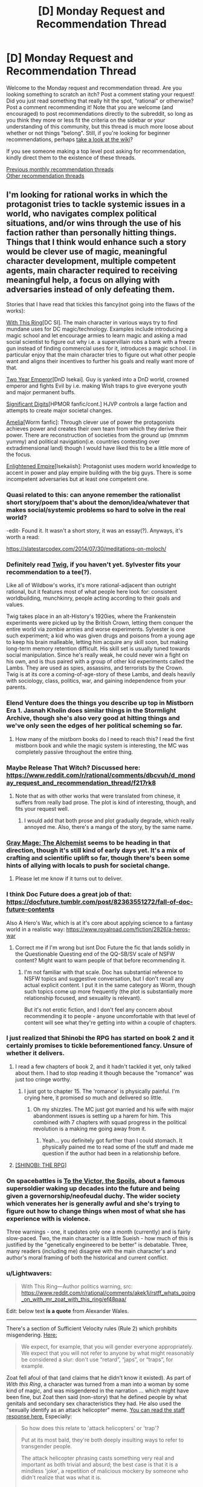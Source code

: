 #+TITLE: [D] Monday Request and Recommendation Thread

* [D] Monday Request and Recommendation Thread
:PROPERTIES:
:Author: AutoModerator
:Score: 39
:DateUnix: 1571670279.0
:DateShort: 2019-Oct-21
:END:
Welcome to the Monday request and recommendation thread. Are you looking something to scratch an itch? Post a comment stating your request! Did you just read something that really hit the spot, "rational" or otherwise? Post a comment recommending it! Note that you are welcome (and encouraged) to post recommendations directly to the subreddit, so long as you think they more or less fit the criteria on the sidebar or your understanding of this community, but this thread is much more loose about whether or not things "belong". Still, if you're looking for beginner recommendations, perhaps [[https://www.reddit.com/r/rational/wiki][take a look at the wiki]]?

If you see someone making a top level post asking for recommendation, kindly direct them to the existence of these threads.

[[http://www.reddit.com/r/rational/wiki/monthlyrecommendation][Previous monthly recommendation threads]]\\
[[http://pastebin.com/SbME9sXy][Other recommendation threads]]


** I'm looking for rational works in which the protagonist tries to tackle systemic issues in a world, who navigates complex political situations, and/or wins through the use of his faction rather than personally hitting things. Things that I think would enhance such a story would be clever use of magic, meaningful character development, multiple competent agents, main character required to receiving meaningful help, a focus on allying with adversaries instead of only defeating them.

Stories that I have read that tickles this fancy(not going into the flaws of the works):

[[https://forum.questionablequesting.com/threads/with-this-ring-young-justice-si-story-only.8961/][With This Ring]][DC SI]. The main character in various ways try to find mundane uses for DC magic/technology. Examples include introducing a magic school and let encourage armies to learn magic and asking a mad social scientist to figure out why i.e. a supervillain robs a bank with a freeze gun instead of finding commercial uses for it, introduces a magic school. I in particular enjoy that the main character tries to figure out what other people want and aligns their incentives to further his goals and really want more of that.

[[https://www.dropbox.com/s/w6279gwfusrdcsx/The_Two_Year_Emperor.zip?dl=0][Two Year Emperor]][DnD Isekai]. Guy is yanked into a DnD world, crowned emperor and fights Evil by i.e. making Wish traps to give everyone youth and major permanent buffs.

[[http://www.anarchyishyperbole.com/p/significant-digits.html][Significant Digits]][HPMOR fanfic/cont.] HJVP controls a large faction and attempts to create major societal changes.

[[https://archiveofourown.org/works/3998737?view_full_work=true][Amelia]][Worm fanfic]: Through clever use of power the protagonists achieves power and creates their own team from which they derive their power. There are reconstruction of societies from the ground up (mmmm yummy) and political navigation(i.e. countries contesting over extradimensional land) though I would have liked this to be a little more of the focus.

[[https://www.royalroad.com/fiction/20920/enlightened-empire/][Enlightened Empire]][Isekaiish]: Protagonist uses modern world knowledge to accent in power and play empire building with the big guys. There is some incompetent adversaries but at least one competent one.
:PROPERTIES:
:Author: Sonderjye
:Score: 13
:DateUnix: 1571680964.0
:DateShort: 2019-Oct-21
:END:

*** Quasi related to this: can anyone remember the rationalist short story/poem that's about the demon/idea/whatever that makes social/systemic problems so hard to solve in the real world?

-edit- Found it. It wasn't a short story, it was an essay(?). Anyways, it's worth a read:

[[https://slatestarcodex.com/2014/07/30/meditations-on-moloch/]]
:PROPERTIES:
:Author: DangerouslyUnstable
:Score: 13
:DateUnix: 1571682738.0
:DateShort: 2019-Oct-21
:END:


*** Definitely read [[https://twigserial.wordpress.com/][Twig]], if you haven't yet. Sylvester fits your recommendation to a tee(?).

Like all of Wildbow's works, it's more rational-adjacent than outright rational, but it features most of what people here look for: consistent worldbuilding, munchkinry, people acting according to their goals and values.

Twig takes place in an alt-History's 1920ies, where the Frankenstein experiments were picked up by the British Crown, letting them conquer the entire world via zombie armies and worse experiments. Sylvester is one such experiment; a kid who was given drugs and poisons from a young age to keep his brain malleable, letting him acquire any skill soon, but making long-term memory retention difficult. His skill set is usually tuned towards social manipulation. Since he's really weak, he could never win a fight on his own, and is thus paired with a group of other kid experiments called the Lambs. They are used as spies, assassins, and terrorists by the Crown. Twig is at its core a coming-of-age-story of these Lambs, and deals heavily with sociology, class, politics, war, and gaining independence from your parents.
:PROPERTIES:
:Score: 10
:DateUnix: 1571733272.0
:DateShort: 2019-Oct-22
:END:


*** Elend Venture does the things you describe up top in Mistborn Era 1. Jasnah Kholin does similar things in the Stormlight Archive, though she's also very good at hitting things and we've only seen the edges of her political scheming so far.
:PROPERTIES:
:Author: LazarusRises
:Score: 6
:DateUnix: 1571713477.0
:DateShort: 2019-Oct-22
:END:

**** How many of the mistborn books do I need to reach this? I read the first mistborn book and while the magic system is interesting, the MC was completely passive throughout the entire thing.
:PROPERTIES:
:Author: Sonderjye
:Score: 1
:DateUnix: 1571862509.0
:DateShort: 2019-Oct-23
:END:


*** Maybe Release That Witch? Discussed here: [[https://www.reddit.com/r/rational/comments/dbcvuh/d_monday_request_and_recommendation_thread/f217rk8]]
:PROPERTIES:
:Author: ketura
:Score: 3
:DateUnix: 1571701946.0
:DateShort: 2019-Oct-22
:END:

**** Note that as with other works that were translated from chinese, it suffers from really bad prose. The plot is kind of interesting, though, and fits your request well.
:PROPERTIES:
:Author: GrizzlyTrees
:Score: 5
:DateUnix: 1571776005.0
:DateShort: 2019-Oct-22
:END:

***** I would add that both prose and plot gradually degrade, which really annoyed me. Also, there's a manga of the story, by the same name.
:PROPERTIES:
:Author: Nickless314
:Score: 2
:DateUnix: 1572034952.0
:DateShort: 2019-Oct-25
:END:


*** [[https://www.royalroad.com/fiction/27784/gray-mage-the-alchemist][Gray Mage: The Alchemist]] seems to be heading in that direction, though it's still kind of early days yet. It's a mix of crafting and scientific uplift so far, though there's been some hints of allying with locals to push for societal change.
:PROPERTIES:
:Author: IICVX
:Score: 3
:DateUnix: 1571796792.0
:DateShort: 2019-Oct-23
:END:

**** Please let me know if it turns out to deliver.
:PROPERTIES:
:Author: Sonderjye
:Score: 1
:DateUnix: 1571821618.0
:DateShort: 2019-Oct-23
:END:


*** I think Doc Future does a great job of that: [[https://docfuture.tumblr.com/post/82363551272/fall-of-doc-future-contents]]

Also A Hero's War, which is at it's core about applying science to a fantasy world in a realistic way: [[https://www.royalroad.com/fiction/2826/a-heros-war]]
:PROPERTIES:
:Author: nevinera
:Score: 5
:DateUnix: 1571713996.0
:DateShort: 2019-Oct-22
:END:

**** Correct me if I'm wrong but isnt Doc Future the fic that lands solidly in the Questionable Questing end of the QQ-SB/SV scale of NSFW content? Might want to warn people of that before recommending it.
:PROPERTIES:
:Author: kmsxkuse
:Score: 1
:DateUnix: 1571883469.0
:DateShort: 2019-Oct-24
:END:

***** I'm not familiar with that scale. Doc has substantial reference to NSFW topics and suggestive conversation, but I don't recall any actual explicit content. I put it in the same category as Worm, though such topics come up more frequently (the plot is substantially more relationship focused, and sexuality is relevant).

But it's not erotic fiction, and I don't feel any concern about recommending it to people - anyone uncomfortable with that level of content will see what they're getting into within a couple of chapters.
:PROPERTIES:
:Author: nevinera
:Score: 4
:DateUnix: 1571920603.0
:DateShort: 2019-Oct-24
:END:


*** I just realized that Shinobi the RPG has started on book 2 and it certainly promises to tickle beforementioned fancy. Unsure of whether it delivers.
:PROPERTIES:
:Author: Sonderjye
:Score: 2
:DateUnix: 1571694830.0
:DateShort: 2019-Oct-22
:END:

**** I read a few chapters of book 2, and it hadn't tackled it yet, only talked about them. I had to stop reading it though because the "romance" was just too cringe worthy.
:PROPERTIES:
:Author: TREB0R
:Score: 4
:DateUnix: 1571699967.0
:DateShort: 2019-Oct-22
:END:

***** I just got to chapter 15. The 'romance' is physically painful. I'm crying here, it promised so much and delivered so little.
:PROPERTIES:
:Author: Sonderjye
:Score: 5
:DateUnix: 1571821530.0
:DateShort: 2019-Oct-23
:END:

****** Oh my shizzles. The MC just got married and his wife with major abandonment issues is setting up a harem for him. This combined with 7 chapters with squad progress in the political revolution is a making me going away from it.
:PROPERTIES:
:Author: Sonderjye
:Score: 5
:DateUnix: 1571862375.0
:DateShort: 2019-Oct-23
:END:

******* Yeah... you definitely got further than I could stomach. It physically pained me to read some of the stuff and made me question if the author had been in a relationship before.
:PROPERTIES:
:Author: TREB0R
:Score: 4
:DateUnix: 1571891207.0
:DateShort: 2019-Oct-24
:END:


**** [[https://forums.spacebattles.com/threads/shinobi-the-rpg-act-1-naruto-si.380860/][[SHINOBI: THE RPG]]]
:PROPERTIES:
:Author: Lightwavers
:Score: 1
:DateUnix: 1572006116.0
:DateShort: 2019-Oct-25
:END:


*** On spacebattles is [[https://forums.spacebattles.com/threads/to-the-victor-the-spoils.270718/][To the Victor, the Spoils]], about a famous supersoldier waking up decades into the future and being given a governorship/neofeudal duchy. The wider society which venerates her is generally awful and she's trying to figure out how to change things when most of what she has experience with is violence.

Three warnings - one, it updates only one a month (currently) and is fairly slow-paced. Two, the main character is a little Sueish - how much of this is justified by the "genetically engineered to be better" is debatable. Three, many readers (including me) disagree with the main character's and author's moral framing of both the historical and current conflict.
:PROPERTIES:
:Author: Rustndusty2
:Score: 2
:DateUnix: 1571697171.0
:DateShort: 2019-Oct-22
:END:


*** u/Lightwavers:
#+begin_quote
  With This Ring---Author politics warning, src: [[https://www.reddit.com/r/rational/comments/akek1j/rstff_whats_going_on_with_mr_zoat_with_this_ring/ef48paa/]]
#+end_quote

Edit: below text *is a quote* from Alexander Wales.

--------------

There's a section of Sufficient Velocity rules (Rule 2) which prohibits misgendering. [[https://forums.sufficientvelocity.com/threads/the-rules-and-procedures-of-sufficient-velocity.40100/#post-8912695][Here:]]

#+begin_quote
  We expect, for example, that you will gender everyone appropriately. We expect that you will not refer to anyone by what might reasonably be considered a slur: don't use “retard”, “japs”, or “traps”, for example.
#+end_quote

Zoat fell afoul of that (and claims that he didn't know it existed). As part of /With this Ring/, a character was turned from a man into a woman by some kind of magic, and was misgendered in the narration ... which might have been fine, but Zoat then said (non-story) that he defined people by what genitals and secondary sex characteristics they had. He also used the "sexually identify as an attack helicopter" meme. [[https://forums.sufficientvelocity.com/posts/11965536/][You can read the staff response here.]] Especially:

#+begin_quote
  So how does this relate to 'attack helicopters' or 'trap'?

  Put at its most bald, they're both deeply insulting ways to refer to transgender people.

  The attack helicopter phrasing casts something very real and important as both trivial and absurd; the best case is that it is a mindless 'joke', a repetition of malicious mockery by someone who didn't realize that was what it is.

  But even in that best case, it serves to drive out people who have done nothing wrong and who should expect and deserve to be treated with respect and dignity. And we don't want people being driven out, so it's covered by Rule 2.
#+end_quote

Zoat wasn't banned for this, he was suspended for a day. When he came back, he proceeded to do the exact same thing that got him suspended in the first place, which got him indefinitely suspended and the thread locked.

*I would appreciate if people don't attempt to relitigate this here.*

You can read [[https://forum.questionablequesting.com/threads/with-this-ring-young-justice-si-thread-fourteen.8938/][thread 14 of /With This Ring/]] here.
:PROPERTIES:
:Author: Lightwavers
:Score: 2
:DateUnix: 1571699213.0
:DateShort: 2019-Oct-22
:END:

**** u/serge_cell:
#+begin_quote
  Alexander Wales
#+end_quote

Alexander Wales is Sufficient Velocity moderator?
:PROPERTIES:
:Author: serge_cell
:Score: 3
:DateUnix: 1571729490.0
:DateShort: 2019-Oct-22
:END:

***** He's a moderator of this subreddit and a generally respectable guy.
:PROPERTIES:
:Author: JohnKeel
:Score: 7
:DateUnix: 1571744763.0
:DateShort: 2019-Oct-22
:END:


**** I'm not going to disclose my opinion on the ban or discuss it due to the request from Wales. I will say that the misgendering issue only appeared over a few chapters, most of the story is politically neutral, and while I get that authors can't be fully separated from their work I am willing to make minor compromises on my ethics to satiate my thirst for fascinating stories.
:PROPERTIES:
:Author: Sonderjye
:Score: 5
:DateUnix: 1571823434.0
:DateShort: 2019-Oct-23
:END:


**** If you don't want it to be relitigated here why bring it up at all?
:PROPERTIES:
:Author: t3tsubo
:Score: 5
:DateUnix: 1571700600.0
:DateShort: 2019-Oct-22
:END:

***** I don't care if it's religigated here. Why would you think I do?
:PROPERTIES:
:Author: Lightwavers
:Score: 5
:DateUnix: 1571700744.0
:DateShort: 2019-Oct-22
:END:

****** u/Bowbreaker:
#+begin_quote
  I would appreciate if people don't attempt to relitigate this here.
#+end_quote

Maybe this is why?
:PROPERTIES:
:Author: Bowbreaker
:Score: 7
:DateUnix: 1571701320.0
:DateShort: 2019-Oct-22
:END:

******* It's a quote.
:PROPERTIES:
:Author: major_fox_pass
:Score: 7
:DateUnix: 1571709760.0
:DateShort: 2019-Oct-22
:END:

******** It's not marked as such. And it is bolded. Thus the confusion.
:PROPERTIES:
:Author: Bowbreaker
:Score: 12
:DateUnix: 1571741736.0
:DateShort: 2019-Oct-22
:END:


******* Why would you think I think the same as that person?
:PROPERTIES:
:Author: Lightwavers
:Score: -4
:DateUnix: 1571701391.0
:DateShort: 2019-Oct-22
:END:

******** Your block quoting confused the appearance a bit. It rather looked like that bit was your own words.
:PROPERTIES:
:Author: Iconochasm
:Score: 8
:DateUnix: 1571712148.0
:DateShort: 2019-Oct-22
:END:

********* My mistake, that has since been corrected.
:PROPERTIES:
:Author: Lightwavers
:Score: 5
:DateUnix: 1571731439.0
:DateShort: 2019-Oct-22
:END:

********** "There's a pretty easy way of differentiating between your own words and those written by someone else," he typed.
:PROPERTIES:
:Author: LazarusRises
:Score: 8
:DateUnix: 1571761008.0
:DateShort: 2019-Oct-22
:END:

*********** It becomes harder when the other person has a bunch of formatting that interferes with the standard Reddit quotation function.
:PROPERTIES:
:Author: Lightwavers
:Score: 2
:DateUnix: 1571763094.0
:DateShort: 2019-Oct-22
:END:

************ "Quotation marks, my man," he said, pointing at them.
:PROPERTIES:
:Author: LazarusRises
:Score: 5
:DateUnix: 1571765061.0
:DateShort: 2019-Oct-22
:END:

************* "That distracts from the text itself, and isn't the accepted convention on this website," they replied. "In fact, it may just confuse people even further."
:PROPERTIES:
:Author: Lightwavers
:Score: 1
:DateUnix: 1571765439.0
:DateShort: 2019-Oct-22
:END:

************** I really don't think so. One quote at the start of the quoted passage and one at the end would do wonders. Can't exactly get /more/ confusing.
:PROPERTIES:
:Author: LazarusRises
:Score: 6
:DateUnix: 1571766262.0
:DateShort: 2019-Oct-22
:END:

*************** You may have a point there. Then again, at least two people didn't notice the blindingly obvious separation and source link at the beginning, so I'm not sure that would have much of an effect.
:PROPERTIES:
:Author: Lightwavers
:Score: 1
:DateUnix: 1571766720.0
:DateShort: 2019-Oct-22
:END:


*** Your 'Enlightened Empire' link doesn't work.
:PROPERTIES:
:Author: CCC_037
:Score: 1
:DateUnix: 1571820792.0
:DateShort: 2019-Oct-23
:END:

**** Does now
:PROPERTIES:
:Author: Sonderjye
:Score: 1
:DateUnix: 1571822862.0
:DateShort: 2019-Oct-23
:END:


*** The MC of Any means necessary on SB and SV also fits this bill.
:PROPERTIES:
:Author: Trekshcool
:Score: 1
:DateUnix: 1571934107.0
:DateShort: 2019-Oct-24
:END:

**** Do you think that he's going to bail on the wormverse?
:PROPERTIES:
:Author: Sonderjye
:Score: 1
:DateUnix: 1572118379.0
:DateShort: 2019-Oct-26
:END:

***** Ya, he will probably give up on saving it but still exploit it for all its worth while it lasts by taking trips to it to get new bio upgrades or collect reverse engineered tech from his AI every once in a while.
:PROPERTIES:
:Author: Trekshcool
:Score: 1
:DateUnix: 1572486827.0
:DateShort: 2019-Oct-31
:END:


** [[https://tiraas.net/table-of-contents/][The Gods Are Bastards]] just finished book 15, and the author is taking a break for the rest of the month before he begins posting chapters for book 16. Per his end note, he anticipates two more books in the series before it's completed.

The webnovel has a somewhat-contentious presence in this sub, and I would identify it as "rational-adjacent." Motivations and goals are fairly clear for most characters, and learning and growing are key goals for the main cast. The worldbuilding is probably my favorite part besides the banter between characters, and there's a lot of politics, theology, and shifting alliances underpinning everything that happens. I've seen over time that many of the criticisms of the story are from those who read the first few books and dropped them, and a lot of those are addressed or explored later on. I also found that the characterization and writing improved over time as the author seemed to grow and develop as well. I can't guarantee it'll appeal to everyone in the sub - actually, I guarantee it WON'T appeal to everyone in this sub! - but I know it's the kind of story I've really enjoyed. And with 15 books (and basically another book of side stories) to get through and only two to go, it's not a bad time to get started!
:PROPERTIES:
:Author: AurelianoTampa
:Score: 20
:DateUnix: 1571671335.0
:DateShort: 2019-Oct-21
:END:

*** I really want to enjoy it, sort of hoping for it to scratch that Harry Potter itch, but it just drags like deadweight in many sections.

It's epic in length but not in scope. It feels like a trilogy squeezed into 16 books with random tonal changes, whole sections that feel like the trade war part of the phantom menace and everytime something interesting happens, we rush through it and focus on some minutia.

I think the main groups are the most boring to focus on while the interlude type chapters are by far the best thing, but are used too scarcely and so the many side characters don't have much depth outside as foils or plot points.

When I started skipping whole chapters since i felt they'd be boring, I realised I couldn't keep going any longer.

I vastly prefer the wandering Inn, but it too has it's problems.
:PROPERTIES:
:Author: ProfessorPhi
:Score: 11
:DateUnix: 1571711660.0
:DateShort: 2019-Oct-22
:END:


*** Yep! I _mostly_ enjoy_ it, although I've got a few issues. Seconding a few things: the world-building is on-point, characters really do develop, and not everyone here will like it.

Reliable update schedule, although I don't like it enough to read immediately on updates, I always get around to reading it eventually.
:PROPERTIES:
:Author: narfanator
:Score: 6
:DateUnix: 1571682936.0
:DateShort: 2019-Oct-21
:END:


*** u/TheColourOfHeartache:
#+begin_quote
  I've seen over time that many of the criticisms of the story are from those who read the first few books and dropped them, and a lot of those are addressed or explored later on.
#+end_quote

I'm the opposite. The further the story got the more I disliked it; the thieves guild becoming a Mary Sue was the biggest issue for me.
:PROPERTIES:
:Author: TheColourOfHeartache
:Score: 5
:DateUnix: 1571733418.0
:DateShort: 2019-Oct-22
:END:


** Gnomon by Nick Harkaway is not exactly rational but is certainly rationalist-adjacent. It's definitely inspired by ideas in /Godel, Escher, Bach/ and /Inception/. The plot centres around a detective working a case in a future Britain mass surveillance state that has the capability of reading people's minds. It's the sort of book that I can tell after reading I will undoubtedly revisit and reread multiple times in the future.

The prose of the book is remarkably good, and it brings up a lot of interesting ideas. The book is extremely dense and has a lot of stuff going on, and I'm sure I'll get more of it on a future reread.
:PROPERTIES:
:Author: Escapement
:Score: 6
:DateUnix: 1571682561.0
:DateShort: 2019-Oct-21
:END:

*** [[https://www.amazon.com/Gnomon-novel-Nick-Harkaway/dp/1524732087][[Gnomon: A novel]]]
:PROPERTIES:
:Author: Lightwavers
:Score: 3
:DateUnix: 1571699036.0
:DateShort: 2019-Oct-22
:END:


*** Thank you for this recommendation! Partway through right now and enjoying it very much.
:PROPERTIES:
:Author: sl236
:Score: 1
:DateUnix: 1572176409.0
:DateShort: 2019-Oct-27
:END:


** Is there some good rational zombie/postapocalypsis fiction? (or movies, or TV). About people surviving a disaster and rebuilding the civilization?
:PROPERTIES:
:Author: lumenwrites
:Score: 4
:DateUnix: 1571681008.0
:DateShort: 2019-Oct-21
:END:

*** I don't know how rational it is yet, but I just started reading [[https://www.royalroad.com/fiction/26974/apocalypse-born][Apocalypse Born]] which has the interesting conceit of being set in the first generation /after/ a system apocalypse.
:PROPERTIES:
:Author: IICVX
:Score: 4
:DateUnix: 1571714543.0
:DateShort: 2019-Oct-22
:END:

**** Thanks! Sounds interestig!
:PROPERTIES:
:Author: lumenwrites
:Score: 1
:DateUnix: 1571714780.0
:DateShort: 2019-Oct-22
:END:


** I'd like recommendations for series heavy on "adventure" or "exploration" themes.

I'm hoping for novels where a competent protagonist goes out, discovers a cool set piece (/exotic new planet), interacts with the locals, potentially overthrows a despotic king, and then continues on to the next adventure.

I think there's a bunch of old-school science fiction that would fit, and a few modern authors. I'd be happy for recommendations for either
:PROPERTIES:
:Author: best_cat
:Score: 3
:DateUnix: 1571714297.0
:DateShort: 2019-Oct-22
:END:

*** This sounds like TV serial format. Dr. Who, Star Trek...

But it's not just TV. Older adventure serials may also fit; Edgar Rice Burroughs wrote plenty of stuff using this formula (Tarzan, Pellucidar, John Carter of Mars...)

Or you could look up Alan Dean Foster's books (the Flinx series, perhaps, or Codgerspace). Or perhaps C.J. Cherryh's /Chanur/ series is more up your alley, though that's a little more into interplanetary politics.
:PROPERTIES:
:Author: CCC_037
:Score: 3
:DateUnix: 1571820667.0
:DateShort: 2019-Oct-23
:END:

**** Seconding Flinx!
:PROPERTIES:
:Author: EliezerYudkowsky
:Score: 3
:DateUnix: 1571853512.0
:DateShort: 2019-Oct-23
:END:


*** This tripped my memory for the 'stainless steel rat's old sci fi book series by Harry Harrison that I read a long time ago and liked , but is been long enough that I don't know if I should reccomend it.
:PROPERTIES:
:Author: ayrvin
:Score: 2
:DateUnix: 1571839335.0
:DateShort: 2019-Oct-23
:END:

**** I'll recommend the series. They're very entertainingly written, with a great first-person narrative voice, tight action sequences, and a lot of variety in the settings and plots.
:PROPERTIES:
:Author: vorpal_potato
:Score: 1
:DateUnix: 1571857748.0
:DateShort: 2019-Oct-23
:END:


**** [[https://www.goodreads.com/book/show/64394.The_Stainless_Steel_Rat][[The Stainless Steel Rat]]]
:PROPERTIES:
:Author: Lightwavers
:Score: 1
:DateUnix: 1572006005.0
:DateShort: 2019-Oct-25
:END:


*** You're asking for novels, but I heavily recommend the entirety of the Star Trek TV/film saga. Just google for episode guides for each specific series to skip the stinkers (unless you love the jank) and start from the beginning (Star Trek TOS).

It's exactly what you're asking for, and what I was looking for a year ago until I marathoned the entire thing. Unfortunately the novels I've tried really suck.
:PROPERTIES:
:Author: Makin-
:Score: 1
:DateUnix: 1571715348.0
:DateShort: 2019-Oct-22
:END:


*** Have you read any of the Culture series by Iain M. Banks?
:PROPERTIES:
:Author: I_Probably_Think
:Score: 1
:DateUnix: 1571783482.0
:DateShort: 2019-Oct-23
:END:

**** [[https://www.goodreads.com/series/49118-culture][[The Culture]]]
:PROPERTIES:
:Author: Lightwavers
:Score: 1
:DateUnix: 1572006035.0
:DateShort: 2019-Oct-25
:END:


** [[https://www.nature.com/articles/436150a][What's expected by us]] by Ted Chiang is probably interesting and quite relevant for many of the people in [[/r/rational]].

Why it's particularly relevant in spoiler tags: spoiler This story is particularly relevant because one major theme in a lot of rational fiction is the idea of a deadly idea. For example, CORDYCEPS and SCP stories in particular focus on that theme. However, in those stories the deadly "idea" or "meme" is usually unspecified or given a non realistic explanation. This story explores a more realistic deadly "idea" or "meme" and explains how and why society would collapse due to it. One particularly relevant quote: "People used to speculate about a thought that destroys the thinker, some unspeakable lovecraftian horror, or a Gödel sentence that crashes the human logical system"
:PROPERTIES:
:Author: lalaland11256
:Score: 5
:DateUnix: 1571680150.0
:DateShort: 2019-Oct-21
:END:

*** I never liked that story because it's really just a long version of the famous quote, "[[https://en.wikiquote.org/wiki/Isaac_Bashevis_Singer][We must believe in free will - we have no other choice]]"
:PROPERTIES:
:Author: IICVX
:Score: 2
:DateUnix: 1571714410.0
:DateShort: 2019-Oct-22
:END:


*** I don't see the appeal of free will. Why would you want to make decisions at random for no reason at all? Behaving deterministically where your choices are determined by your circumstances and the kind of person you have grown to become is much more sensible.
:PROPERTIES:
:Author: MrCogmor
:Score: 2
:DateUnix: 1571960554.0
:DateShort: 2019-Oct-25
:END:


*** I remember reading this a while ago and it reminded me a lot of one of Asimov's stories about [[https://en.wikipedia.org/wiki/Thiotimoline][Thiotimoline]].
:PROPERTIES:
:Author: Palmolive3x90g
:Score: 1
:DateUnix: 1571684648.0
:DateShort: 2019-Oct-21
:END:


*** I mean... No? How can you just accept the premise of the story? Like, if it's a circuit, then you can trivially built a paradox, no?
:PROPERTIES:
:Author: Nickless314
:Score: 1
:DateUnix: 1572034223.0
:DateShort: 2019-Oct-25
:END:


** Looking for stories that are rational (or rational-adjacent) that have some degree of romance/relationships in them. Not to be a central focus of the story. As an example, I liked how this was portrayed in Worth the Candle although the "Harem" trope in it is a bit weird, but justifiable given how meta WtC is.
:PROPERTIES:
:Author: loveleis
:Score: 3
:DateUnix: 1571673194.0
:DateShort: 2019-Oct-21
:END:

*** [[https://docfuture.tumblr.com/post/82363551272/fall-of-doc-future-contents][The Fall of Doc Future]] is perhaps *too* relationship-focused. It's more about the rational and conflict-resolution part of that than the romantic though, and many of the characters are too *strange* to identify with easily.
:PROPERTIES:
:Author: nevinera
:Score: 3
:DateUnix: 1571714180.0
:DateShort: 2019-Oct-22
:END:


*** [[https://www.royalroad.com/fiction/26116/the-eighth-warden][The Eight Warden]] might be worth a shot. It's about knight who gets kicked out of his order because he can do magic. The thing is that he doesn't control the magic, it kind of just happens subconsciously.

He ends up finding work as a caravan guard, when he comes across a women. She's actually a pickpocket with a bounty, he intends on bringing her in. His magic "flares up" and marks her somehow, linking the two of them. So instead they decide to find a way of removing the link.
:PROPERTIES:
:Author: Do_Not_Go_In_There
:Score: 2
:DateUnix: 1571678970.0
:DateShort: 2019-Oct-21
:END:

**** Thanks for the recommendation, I enjoyed this. I'll second your rec, with the caveat that the characters aren't particularly rational.
:PROPERTIES:
:Author: iftttAcct2
:Score: 1
:DateUnix: 1571728861.0
:DateShort: 2019-Oct-22
:END:


*** I dunno how closely this fits what you're looking for, but your post made me think of [[https://www.royalroad.com/fiction/20101/the-law-of-averages][Law of Averages]].
:PROPERTIES:
:Author: iftttAcct2
:Score: 1
:DateUnix: 1571685905.0
:DateShort: 2019-Oct-21
:END:


** Because I only /just/ realized the sequels came out, I'm going to recommend Michael Grant's [[https://en.wikipedia.org/wiki/Gone_(novel_series)][GONE]] series. Reading the first book of the sequel series, I'm reminded of just how seriously these books take themselves, for all that they're YA literature. The characters are teens, but the themes are adult, and for a story that's essentially just one more take on "Lord of the Flies," it's still an interesting, fresh take that also neatly slots into the intelligent-use-of-well-defined-powers genre.

Though, all of that is recommendation for the first series. I'm working through the first book in the next series, which is much more explicitly superhero v supervillain (in a way that's probably an interesting reflection about how marvel movies have influenced our culture in the interim between the great-recession influenced first series and the modern one, but that's a digression for another day). The writing quality and characterization is still excellent, not just for YA but in general (I re-read the opening to a chapter three times because it was so elegantly done), though I'm holding off on recommending it because I'm not sure yet if, having read worm (and this new series has some really suspicious similarities), reading the new series really adds anything.

Also, I'm going to rec Alicorn's [[https://archiveofourown.org/works/1118999][Radiance]], the sequel to Luminosity. Obviously it's a common rec, but specifically I'm putting it out here as someone who read Luminosity, liked it but was depressed at the ending, tried reading Radiance, dropped it, and then picked it up again years after to speed-read the whole thing in threeish days. I don't know if it's me that's changed, or just that I had enough distance from Luminosity's ending, but it Radiance was significantly more readable this time around. So if you're in a similar position as I was, check it out.
:PROPERTIES:
:Author: GaBeRockKing
:Score: 3
:DateUnix: 1571695676.0
:DateShort: 2019-Oct-22
:END:


** I'm currently addicted to that Left Behind quest that was linked here a week or two ago. I find myself /really/ wishing I could have gotten involved before it was over, to be a relentless voice for MOAR ECO and, you know, not petulantly pissing off the petty, vengeful and near-omnipotent Deity.

So... ya'll got any more of them lore-rich logistics quests? Either ongoing or completed works for me.
:PROPERTIES:
:Author: Iconochasm
:Score: 3
:DateUnix: 1571712401.0
:DateShort: 2019-Oct-22
:END:

*** Perhaps [[https://thefifthdefiance.com/][Regime Quest]]?
:PROPERTIES:
:Author: CCC_037
:Score: 2
:DateUnix: 1571820394.0
:DateShort: 2019-Oct-23
:END:


** I'm 23 episodes into Gundam Wing, and while I feel an obligation to continue it to the end, I'm not sure I would say I strongly endorse it.

I've seen Zeta Gundam, and will probably watch Double Zeta after finishing Wing just to wrap up my knowledge of the Universal Century timeline.

Are there Gundam mangas that are considered good in the scanlation? Most of my interaction with the fandom has been the various videos. I enjoyed 08th MS Team, 0083, Iron-Blooded Orphans, 0080, the recent Red Comet OVA, and G Gundam.

Are there other "Mechs exist for a reason other than rule of cool" shows that are recommended? I found Star Driver, Promare, Gurren Lagann, and Gunbuster/Diebuster to be good, but never got into Gundam 00 or Gundam SEED.
:PROPERTIES:
:Author: boomfarmer
:Score: 2
:DateUnix: 1571701512.0
:DateShort: 2019-Oct-22
:END:

*** Have you tried Code Geas? I think it is a good fit since the mechs are a means to an end (and the mechs are cool)
:PROPERTIES:
:Author: PINIPF
:Score: 6
:DateUnix: 1571716224.0
:DateShort: 2019-Oct-22
:END:

**** I may have to retry Code Geass, but the last time I watched it I didn't enjoy how much stuff happened offscreen. "We're a small group of nobodies living in a van" became "we have wealthy donors who send us free mechs and trained soldiers" in the gap between episodes, as I recall.
:PROPERTIES:
:Author: boomfarmer
:Score: 3
:DateUnix: 1571747974.0
:DateShort: 2019-Oct-22
:END:


**** I may have to retry Code Geass, but the last time I watched it I didn't enjoy how much stuff happened offscreen. "We're a small group of nobodies living in a van" became "we have wealthy donors who send us free mechs and trained soldiers" in the gap between episodes, as I recall.
:PROPERTIES:
:Author: boomfarmer
:Score: 1
:DateUnix: 1571748050.0
:DateShort: 2019-Oct-22
:END:


*** I liked Gundam 00 the most out of the few I watched, though I'm not sure if that's just rose colored glasses from my teen years.
:PROPERTIES:
:Author: t3tsubo
:Score: 1
:DateUnix: 1571929288.0
:DateShort: 2019-Oct-24
:END:


** I am looking for a /"Government agency fighting aliens/supernatural threats"/ stories. Inspiration came from the XCOM(2) game . XCOM is the local area 51 that firstly fights against aliens as they invade, and then guerilla war when they've taken over. The themes I enjoy the most:

- how the XCOM researches aliens, and adapts their technology for their use.
- the competency and working together as organization feel - most non-player characters are stereotypical specialists in their field - there is a gritty workaholic chief military officer, strict chief scientist and younger, more enthusiastic chief engineer.
- going on missions - XCOM gains intelligence on aliens, finds what they are up to and then dispatches squad of soldiers to deal with it.

Rational take on this scenario would be really interesting, but if you happen to know anything else that fits, please tell!).Some things that I've already found - *Laundry files* (but it's not too serious), *Hellboy* - for the squad missions feel, *Rook* - I think there is too much of mystery there. I am also thinking about [[https://www.goodreads.com/book/show/22171697-fear-the-sky#][Fear the sky]] and [[https://www.goodreads.com/book/show/360929.Area_51][Area 51]].
:PROPERTIES:
:Author: TheSmokingGnu22
:Score: 2
:DateUnix: 1571772776.0
:DateShort: 2019-Oct-22
:END:

*** [deleted]
:PROPERTIES:
:Score: 2
:DateUnix: 1571773376.0
:DateShort: 2019-Oct-22
:END:

**** Oh, I know about SCP, but I was afraid of delving into it. Mostly because I ha hard time determining what it is exactly. Are those actually stories? Looking at the closest thing at [[http://www.scp-wiki.net/][http://www.scp-wiki.net]] it looks like it's just descriptions/classification of SCP objects. It gives you an impression of role-playing, as opposed to a well defined fiction story.

Also, seems like this is a compilation of a lot of works by a lot of (mostly amateur) authors. Is there any coherent main story arc?
:PROPERTIES:
:Author: TheSmokingGnu22
:Score: 1
:DateUnix: 1571774304.0
:DateShort: 2019-Oct-22
:END:

***** The Antimimetics Division stories by qntm are very good.
:PROPERTIES:
:Author: boomfarmer
:Score: 5
:DateUnix: 1571838874.0
:DateShort: 2019-Oct-23
:END:

****** [[http://www.scp-wiki.net/antimemetics-division-hub][[Antimemetics Division Hub]]]
:PROPERTIES:
:Author: Lightwavers
:Score: 1
:DateUnix: 1572005777.0
:DateShort: 2019-Oct-25
:END:


*** There is a fanfic of exactly what you're looking for on SB. It's basically Xcom but what if the aliens landed in the mid Victorian era. I'll try to find it but it's not very popular (aka not worm) so its buried in the forum pages despite having been updated in the last week.
:PROPERTIES:
:Author: kmsxkuse
:Score: 1
:DateUnix: 1571883897.0
:DateShort: 2019-Oct-24
:END:


** I'm looking for some superhero stories. I don't really want any graphic novels, more just in novel or web serial form. I have read Worm so no need to recommend that one. I don't mind if it is rational or not.
:PROPERTIES:
:Author: TREB0R
:Score: 1
:DateUnix: 1571676731.0
:DateShort: 2019-Oct-21
:END:

*** See my post for some suggestions. Metropolitan man. Shadows of the limelight(ish). Delphic. There was recent thread with a few lex luthor fanfics.
:PROPERTIES:
:Author: Sonderjye
:Score: 4
:DateUnix: 1571681235.0
:DateShort: 2019-Oct-21
:END:

**** [[https://www.fanfiction.net/s/10360716/1/The-Metropolitan-Man][[The Metropolitan Man]]]\\
[[http://alexanderwales.com/shadows/][[Shadows of the Limelight]]]
:PROPERTIES:
:Author: Lightwavers
:Score: 6
:DateUnix: 1571699005.0
:DateShort: 2019-Oct-22
:END:


*** [[https://www.royalroad.com/fiction/14016/not-all-heroes][Not All Heroes]] by Rhodeworks. It's more of a dystopian future kind of story. Turns out people getting superpowers doesn't automatically make them Good Guys, though it does lead to a lot of collateral damage.

[[https://en.wikipedia.org/wiki/The_Reckoners][The Reckoners]] is also pretty good. It's kind of like Ocean's Eleven, but with psychotic superheroes as the enemy. The heroes role is kind of flipped: people get superpowers, but the more they use it the more it drives them insane, so it's up to normal, non-powered people to beat them by outsmarting them.
:PROPERTIES:
:Author: Do_Not_Go_In_There
:Score: 3
:DateUnix: 1571679119.0
:DateShort: 2019-Oct-21
:END:


*** Aside from stuff others have already recommended,

[[https://banter-latte.com/portfolio/interviewing-leather/][Interviewing Leather]]. It's rather short, and features no teenagers, but is an interesting exploration of that dynamic - it's focused on a reporter interviewing a supervillain. Generally very good. Is complete, and novel-length.

[[http://inmydaydreams.com/][Legion of Nothing]] is not rational at all, generally very /light/ in terms of tone, and plays superheroes straight (complete with Ancients technology and Alien Interference), but otherwise is well-written and its characters behave logically and rationally. Is also an ongoing serial.

[[https://villainousintent.wordpress.com/][World Domination in Retrospect]] is what a traditional superhero setting might look like from the perspective of a crazy villain. It's /very/ off-the-rails - but maybe worth a try.
:PROPERTIES:
:Author: GreenCloakGuy
:Score: 2
:DateUnix: 1571857835.0
:DateShort: 2019-Oct-23
:END:


*** In a slightly related question, does anyone have any rational, rational-adjacent, or low-idiot-ball fiction in comic form?

I really enjoyed the Sandman comics.
:PROPERTIES:
:Author: Dent7777
:Score: 1
:DateUnix: 1571680761.0
:DateShort: 2019-Oct-21
:END:


*** Doc Future: [[https://docfuture.tumblr.com/post/82363551272/fall-of-doc-future-contents]]
:PROPERTIES:
:Author: nevinera
:Score: 1
:DateUnix: 1571755812.0
:DateShort: 2019-Oct-22
:END:


*** [[https://forum.questionablequesting.com/threads/with-this-ring-young-justice-si-story-only.8961/][With This Ring]]
:PROPERTIES:
:Author: CCC_037
:Score: 1
:DateUnix: 1571820115.0
:DateShort: 2019-Oct-23
:END:


** I'm not sure if there's a real genre name for what I'm looking for already, but I think of them as "societal bootstrapping" stories - stories where a rational character comes in from somewhere with a scientific tradition and realistically uplifts a whole society/kingdom/world. The only ones I'm aware of so far is "A Hero's War", and maybe "Island in the Sea of Time" or debatably HP:MoR.
:PROPERTIES:
:Author: nevinera
:Score: 1
:DateUnix: 1571714436.0
:DateShort: 2019-Oct-22
:END:

*** Check out this [[https://www.reddit.com/r/rational/comments/csib4y/d_monday_request_and_recommendation_thread/exgl108/][post]] and it's replies (including my own) for some more ideas. I'm assuming you've searched around online for uplift stories, in general?
:PROPERTIES:
:Author: iftttAcct2
:Score: 2
:DateUnix: 1571793298.0
:DateShort: 2019-Oct-23
:END:

**** I had initially thought 'uplift' was a good description for what I was looking for, but the term is already in use to describe stories about adding intelligence to species: [[https://en.wikipedia.org/wiki/Uplift_(science_fiction][https://en.wikipedia.org/wiki/Uplift_(science_fiction)]]). A cursory search on the term didn't find what I was looking for at all, but it's possible that people are using that word for this too, and it's just swamped by references to the Brin series?

I enjoyed Arithmancer, and I'm interested in Safehold especially, but I'll probably give all of those suggestions a shot :-)
:PROPERTIES:
:Author: nevinera
:Score: 1
:DateUnix: 1571834127.0
:DateShort: 2019-Oct-23
:END:


*** (Since you mentioned "Island in the Sea of Time", I am including stories of technological uplift initiated by a group of people.)

Some of the better known classic examples:

- Mark Twain, [[http://www.isfdb.org/cgi-bin/title.cgi?2201][A Connecticut Yankee in King Arthur's Court]], [[https://en.wikipedia.org/wiki/A_Connecticut_Yankee_in_King_Arthur%27s_Court][Wikipedia]] (1889) -- a modern human goes back in time and rebuilds civilization
- L. Sprague de Camp, [[http://www.isfdb.org/cgi-bin/pe.cgi?25655][Lest Darkness Fall]] (1939-1941), [[https://en.wikipedia.org/wiki/Lest_Darkness_Fall][Wikipedia]] -- a modern human goes back in time and rebuilds civilization
- H. Beam Piper, [[http://www.isfdb.org/cgi-bin/pe.cgi?12411][Lord Kalvan of Otherwhen]] (1964-1965), [[https://en.wikipedia.org/wiki/Lord_Kalvan_of_Otherwhen][Wikipedia]] later continued by John F. Carr, Roland J. Green and now Wolfgang Diehr -- a modern human is transported to a parallel world and helps it progress

More recent examples include:

- William R. Forstchen's [[http://www.isfdb.org/cgi-bin/pe.cgi?3491][The Lost Regiment]] series, [[https://en.wikipedia.org/wiki/The_Lost_Regiment][Wikipedia]] -- on a distant planet, multiple transportees from other planets (including Earth) compete and cooperate, which sometimes results in technological progression
- Eric Flint's [[http://www.isfdb.org/cgi-bin/pe.cgi?25194][Assiti Shards Universe]], especially its "163x" branch -- modern humans go back in time and rebuild civilization
- Adrian Tchaikovsky's [[http://www.isfdb.org/cgi-bin/pe.cgi?51315][Children of Time]] series -- spiders progress on a distant planet [the character who originally helps them progress is not exactly rational, though]
- Olan Thorensen's [[http://www.isfdb.org/cgi-bin/pe.cgi?48207][Destiny's Crucible]] series -- a modern Earthling uplifts another planet
:PROPERTIES:
:Author: ahasuerus_isfdb
:Score: 2
:DateUnix: 1571943276.0
:DateShort: 2019-Oct-24
:END:

**** You are awesome! Thanks for this list :-D
:PROPERTIES:
:Author: nevinera
:Score: 2
:DateUnix: 1571966708.0
:DateShort: 2019-Oct-25
:END:


*** Lol I was going to suggest both a hero's war and hpmor. Sandersons Mistborn has some but it's not great and only rational in the magic system. Sandersons Stormlight Archives has an evolving political climate and some changing rules which are much better handled than Mistborn.
:PROPERTIES:
:Author: Retbull
:Score: 1
:DateUnix: 1571723144.0
:DateShort: 2019-Oct-22
:END:

**** I found the characters (especially in Stormlight) to be bordering on caricatures. Which isn't a dealbreaker (I actually enjoyed both series, I've read almost everything of his), but definitely pushes it well out of rational territory for me.
:PROPERTIES:
:Author: nevinera
:Score: 2
:DateUnix: 1571755548.0
:DateShort: 2019-Oct-22
:END:

***** [deleted]
:PROPERTIES:
:Score: 1
:DateUnix: 1571769930.0
:DateShort: 2019-Oct-22
:END:

****** It's been five years, so not really - I just remember being incredibly bothered by it. I think Shallan was the biggest standout to me; Sanderson has real trouble writing from points of view that are sufficiently different from his.
:PROPERTIES:
:Author: nevinera
:Score: 1
:DateUnix: 1571771906.0
:DateShort: 2019-Oct-22
:END:


**** [[https://www.fictionpress.com/s/3238329/1/A-Hero-s-War][[A Hero's War]]] (Low Quality)\\
[[http://www.hpmor.com/][[Harry Potter and the Methods of Rationality]]]\\
[[https://www.amazon.com/Mistborn-Final-Empire-Book-No/dp/0765350386][[Mistborn]]]\\
[[https://www.amazon.com/gp/product/B074CBP9DY/][[The Stormlight Archive]]]
:PROPERTIES:
:Author: Lightwavers
:Score: 1
:DateUnix: 1572005964.0
:DateShort: 2019-Oct-25
:END:


*** Vinge's A Fire Upon the Deep has a subplot about this, though there is also a lot of other stuff going on.
:PROPERTIES:
:Author: conradin6622
:Score: 1
:DateUnix: 1571990511.0
:DateShort: 2019-Oct-25
:END:

**** [[https://www.amazon.com/Fire-Upon-Deep-Zones-Thought-ebook/dp/B000FBJAGO][[A Fire Upon The Deep]]]
:PROPERTIES:
:Author: Lightwavers
:Score: 1
:DateUnix: 1572005883.0
:DateShort: 2019-Oct-25
:END:


*** [[https://www.fictionpress.com/s/3238329/1/A-Hero-s-War][[A Hero's War]]] (Low Quality)\\
[[https://www.amazon.com/Island-Sea-Time-S-Stirling/dp/0451456750][[Island in the Sea of Time]]]\\
[[http://www.hpmor.com/][[Harry Potter and the Methods of Rationality]]]
:PROPERTIES:
:Author: Lightwavers
:Score: 1
:DateUnix: 1572005859.0
:DateShort: 2019-Oct-25
:END:


** It is perhaps too late to make this request and I might need to make it again in the next thread but I saw the newest Men in Black recently and it occured to me that I would love to read about how you realistically could keep the knowledge of a radically different parallel society secret. Does anyone know a rat!Men In Black or similar?
:PROPERTIES:
:Author: Sonderjye
:Score: 1
:DateUnix: 1572120163.0
:DateShort: 2019-Oct-26
:END:
